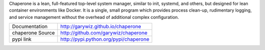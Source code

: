 Chaperone is a lean, full-featured top-level system manager, similar to init, systemd, and others,
but designed for lean container environments like Docker.  It is a single, small program which provides
process clean-up, rudimentary logging, and service management without the overhead of additional
complex configuration.

================   ======================================================
Documentation      http://garywiz.github.io/chaperone
chaperone Source   http://github.com/garywiz/chaperone
pypi link          http://pypi.python.org/pypi/chaperone
================   ======================================================


